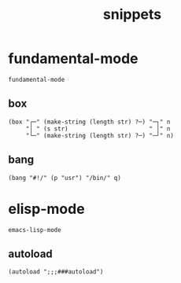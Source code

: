 #+TITLE: snippets
#+PROPERTY: header-args :tangle-mode (identity #o644) :mkdirp yes :noweb yes :hlines no :shebang ";; -*- mode: lisp-data -*-" :tangle tempel/templates

* fundamental-mode
  #+BEGIN_SRC text
    fundamental-mode
  #+END_SRC

** box
   #+begin_src lisp-data
     (box "┌─" (make-string (length str) ?─) "─┐" n
          "│ " (s str)                       " │" n
          "└─" (make-string (length str) ?─) "─┘" n)
   #+end_src

** bang
   #+begin_src lisp-data
     (bang "#!/" (p "usr") "/bin/" q)
   #+end_src

* elisp-mode
  #+BEGIN_SRC text
    emacs-lisp-mode
  #+END_SRC

** autoload
   #+begin_src lisp-data
     (autoload ";;;###autoload")
   #+end_src
